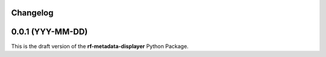 Changelog
=========

0.0.1 (YYY-MM-DD)
=======================================

| This is the draft version of the **rf-metadata-displayer** Python Package.
